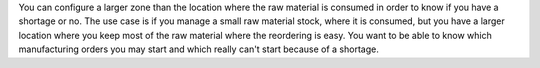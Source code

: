 You can configure a larger zone than the location where the raw material is consumed in order to know if you have a shortage or no.
The use case is if you manage a small raw material stock, where it is consumed, but you have a larger location where you keep most of the raw material
where the reordering is easy. You want to be able to know which manufacturing orders you may start and which really can't start because of a shortage.
